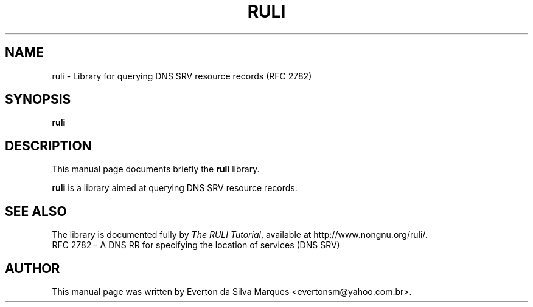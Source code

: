 .\"                                      Hey, EMACS: -*- nroff -*-
.\" $Id: ruli.3,v 1.2 2004/03/26 18:09:10 evertonm Exp $
.\" First parameter, NAME, should be all caps
.\" Second parameter, SECTION, should be 1-8, maybe w/ subsection
.\" other parameters are allowed: see man(7), man(1)
.TH RULI 3 "March 26, 2004"
.\" Please adjust this date whenever revising the manpage.
.\"
.\" Some roff macros, for reference:
.\" .nh        disable hyphenation
.\" .hy        enable hyphenation
.\" .ad l      left justify
.\" .ad b      justify to both left and right margins
.\" .nf        disable filling
.\" .fi        enable filling
.\" .br        insert line break
.\" .sp <n>    insert n+1 empty lines
.\" for manpage-specific macros, see man(7)
.SH NAME
ruli \- Library for querying DNS SRV resource records (RFC 2782)
.SH SYNOPSIS
.B ruli
.SH DESCRIPTION
This manual page documents briefly the
.B ruli
library.
.PP
.\" TeX users may be more comfortable with the \fB<whatever>\fP and
.\" \fI<whatever>\fP escape sequences to invode bold face and italics, 
.\" respectively.
\fBruli\fP is a library aimed at querying DNS SRV resource records.
.SH SEE ALSO
The library is documented fully by
.IR "The RULI Tutorial" ,
available at http://www.nongnu.org/ruli/.
.br
RFC 2782 - A DNS RR for specifying the location of services (DNS SRV)
.SH AUTHOR
This manual page was written by Everton da Silva Marques <evertonsm@yahoo.com.br>.
